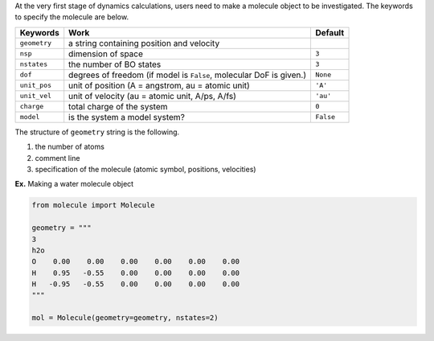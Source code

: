 
At the very first stage of dynamics calculations, users need to make a molecule object to be investigated. The keywords to specify the molecule are below.

+--------------+----------------------------------------------------+-----------+
| Keywords     | Work                                               | Default   |
+==============+====================================================+===========+
| ``geometry`` | a string containing position and velocity          |           |
+--------------+----------------------------------------------------+-----------+
| ``nsp``      | dimension of space                                 | ``3``     |
+--------------+----------------------------------------------------+-----------+
| ``nstates``  | the number of BO states                            | ``3``     |
+--------------+----------------------------------------------------+-----------+
| ``dof``      | degrees of freedom (if model is ``False``,         | ``None``  |
|              | molecular DoF is given.)                           |           |
+--------------+----------------------------------------------------+-----------+
| ``unit_pos`` | unit of position (A = angstrom, au = atomic unit)  | ``'A'``   |
+--------------+----------------------------------------------------+-----------+
| ``unit_vel`` | unit of velocity (au = atomic unit, A/ps, A/fs)    | ``'au'``  |
+--------------+----------------------------------------------------+-----------+
| ``charge``   | total charge of the system                         | ``0``     |
+--------------+----------------------------------------------------+-----------+
| ``model``    | is the system a model system?                      | ``False`` |
+--------------+----------------------------------------------------+-----------+

The structure of ``geometry`` string is the following.

1. the number of atoms

2. comment line

3. specification of the molecule (atomic symbol, positions, velocities)

**Ex.** Making a water molecule object

.. code-block:: python

   from molecule import Molecule

   geometry = """
   3
   h2o
   O    0.00    0.00    0.00    0.00    0.00    0.00
   H    0.95   -0.55    0.00    0.00    0.00    0.00
   H   -0.95   -0.55    0.00    0.00    0.00    0.00
   """

   mol = Molecule(geometry=geometry, nstates=2)


